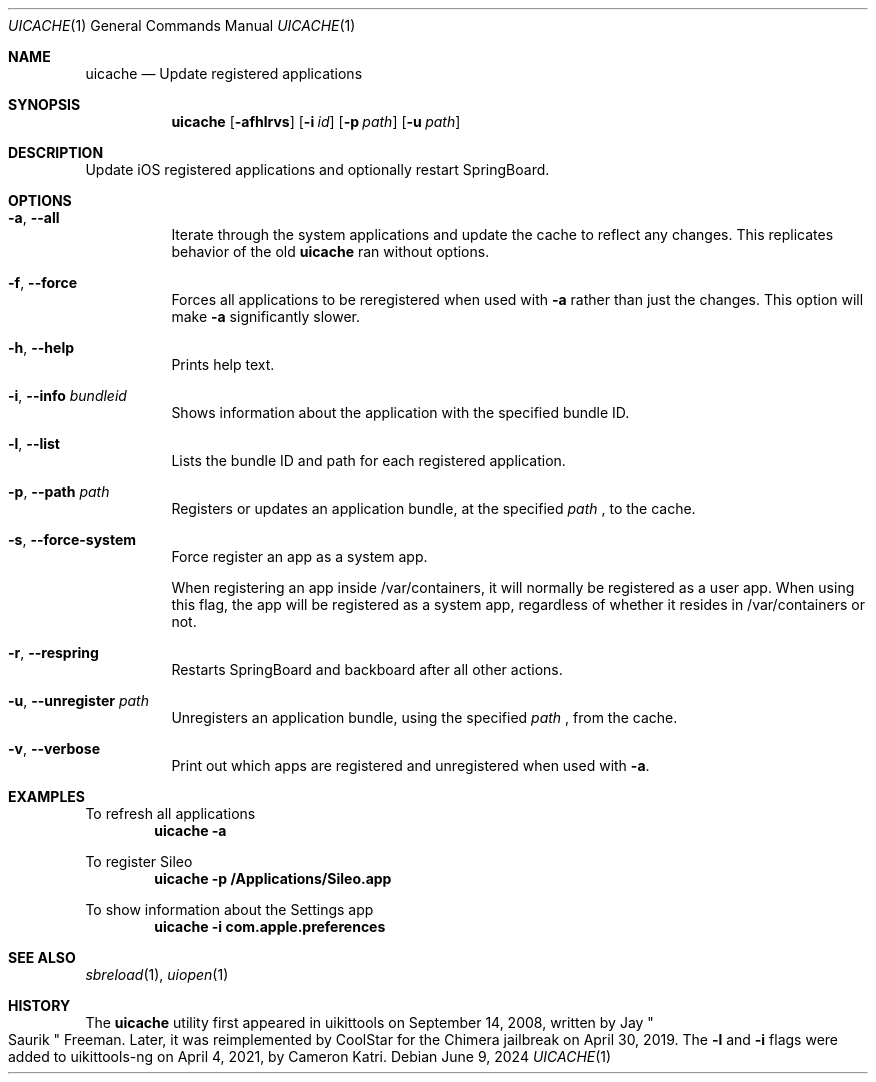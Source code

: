 .\"
.\" Copyright (c) 2020-2024 ProcursusTeam
.\" SPDX-License-Identifier: BSD-4-Clause
.\"
.Dd June 9, 2024
.Dt UICACHE 1
.Os
.Sh NAME
.Nm uicache
.Nd Update registered applications
.Sh SYNOPSIS
.Nm
.Op Fl afhlrvs
.Op Fl i Ar id
.Op Fl p Ar path
.Op Fl u Ar path
.Sh DESCRIPTION
Update iOS registered applications and optionally restart SpringBoard.
.Sh OPTIONS
.Bl -tag -width indent
.It Fl a , -all
Iterate through the system applications and update the cache to reflect any changes.
This replicates behavior of the old
.Nm
ran without options.
.It Fl f , -force
Forces all applications to be reregistered when used with
.Fl a
rather than just the changes.
This option will make
.Fl a
significantly slower.
.It Fl h , -help
Prints help text.
.It Fl i , -info Ar bundleid
Shows information about the application with the specified bundle ID.
.It Fl l , -list
Lists the bundle ID and path for each registered application.
.It Fl p , -path Ar path
Registers or updates an application bundle, at the specified
.Ar path
, to the cache.
.It Fl s , -force-system
Force register an app as a system app.
.Pp
When registering an app inside /var/containers, it will normally
be registered as a user app.
When using this flag, the app will be registered as a system app,
regardless of whether it resides in /var/containers or not.
.It Fl r , -respring
Restarts SpringBoard and backboard after all other actions.
.It Fl u , -unregister Ar path
Unregisters an application bundle, using the specified
.Ar path
, from the cache.
.It Fl v , -verbose
Print out which apps are registered and unregistered when used with
.Fl a .
.El
.Sh EXAMPLES
To refresh all applications
.Dl "uicache -a"
.Pp
To register Sileo
.Dl "uicache -p /Applications/Sileo.app"
.Pp
To show information about the Settings app
.Dl "uicache -i com.apple.preferences"
.Sh SEE ALSO
.Xr sbreload 1 ,
.Xr uiopen 1
.Sh HISTORY
The
.Nm
utility first appeared in uikittools on September 14, 2008, written by
.An Jay Qo Saurik Qc Freeman .
Later, it was reimplemented by
.An CoolStar
for the Chimera jailbreak on April 30, 2019.
The
.Fl l
and
.Fl i
flags were added to uikittools-ng on April 4, 2021, by
.An Cameron Katri .
